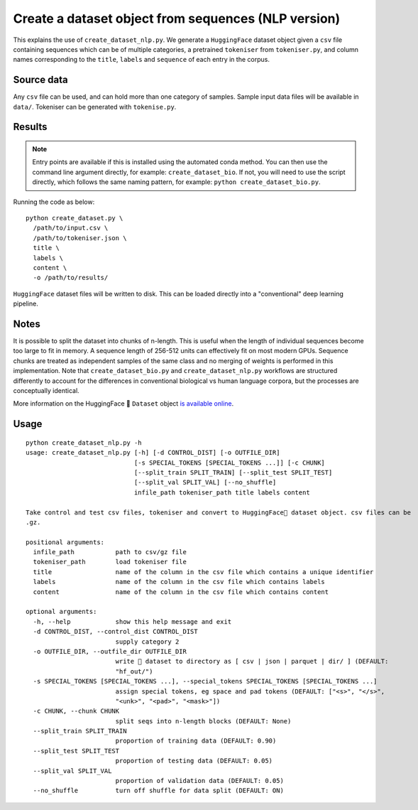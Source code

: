 Create a dataset object from sequences (NLP version)
====================================================

This explains the use of ``create_dataset_nlp.py``. We generate a ``HuggingFace`` dataset object given a ``csv`` file containing sequences which can be of multiple categories, a pretrained ``tokeniser`` from ``tokeniser.py``, and column names corresponding to the ``title``, ``labels`` and ``sequence`` of each entry in the corpus.

Source data
-----------

Any ``csv`` file can be used, and can hold more than one category of samples. Sample input data files will be available in ``data/``. Tokeniser can be generated with ``tokenise.py``.

Results
-------

.. NOTE::

  Entry points are available if this is installed using the automated conda method. You can then use the command line argument directly, for example: ``create_dataset_bio``. If not, you will need to use the script directly, which follows the same naming pattern, for example: ``python create_dataset_bio.py``.

Running the code as below::

  python create_dataset.py \
    /path/to/input.csv \
    /path/to/tokeniser.json \
    title \
    labels \
    content \
    -o /path/to/results/

``HuggingFace`` dataset files will be written to disk. This can be loaded directly into a "conventional" deep learning pipeline.

Notes
-----

It is possible to split the dataset into chunks of n-length. This is useful when the length of individual sequences become too large to fit in memory. A sequence length of 256-512 units can effectively fit on most modern GPUs. Sequence chunks are treated as independent samples of the same class and no merging of weights is performed in this implementation. Note that ``create_dataset_bio.py`` and ``create_dataset_nlp.py`` workflows are structured differently to account for the differences in conventional biological vs human language corpora, but the processes are conceptually identical.

More information on the HuggingFace 🤗 ``Dataset`` object `is available online`_.

.. _is available online: https://huggingface.co/docs/datasets/package_reference/main_classes

Usage
-----

::

  python create_dataset_nlp.py -h
  usage: create_dataset_nlp.py [-h] [-d CONTROL_DIST] [-o OUTFILE_DIR]
                               [-s SPECIAL_TOKENS [SPECIAL_TOKENS ...]] [-c CHUNK]
                               [--split_train SPLIT_TRAIN] [--split_test SPLIT_TEST]
                               [--split_val SPLIT_VAL] [--no_shuffle]
                               infile_path tokeniser_path title labels content

  Take control and test csv files, tokeniser and convert to HuggingFace🤗 dataset object. csv files can be
  .gz.

  positional arguments:
    infile_path           path to csv/gz file
    tokeniser_path        load tokeniser file
    title                 name of the column in the csv file which contains a unique identifier
    labels                name of the column in the csv file which contains labels
    content               name of the column in the csv file which contains content

  optional arguments:
    -h, --help            show this help message and exit
    -d CONTROL_DIST, --control_dist CONTROL_DIST
                          supply category 2
    -o OUTFILE_DIR, --outfile_dir OUTFILE_DIR
                          write 🤗 dataset to directory as [ csv | json | parquet | dir/ ] (DEFAULT:
                          "hf_out/")
    -s SPECIAL_TOKENS [SPECIAL_TOKENS ...], --special_tokens SPECIAL_TOKENS [SPECIAL_TOKENS ...]
                          assign special tokens, eg space and pad tokens (DEFAULT: ["<s>", "</s>",
                          "<unk>", "<pad>", "<mask>"])
    -c CHUNK, --chunk CHUNK
                          split seqs into n-length blocks (DEFAULT: None)
    --split_train SPLIT_TRAIN
                          proportion of training data (DEFAULT: 0.90)
    --split_test SPLIT_TEST
                          proportion of testing data (DEFAULT: 0.05)
    --split_val SPLIT_VAL
                          proportion of validation data (DEFAULT: 0.05)
    --no_shuffle          turn off shuffle for data split (DEFAULT: ON)
